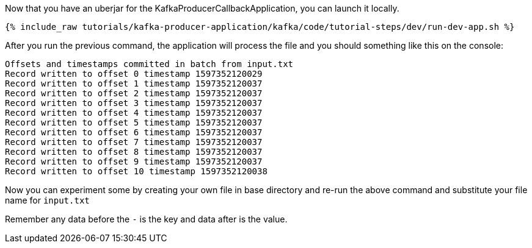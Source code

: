 Now that you have an uberjar for the KafkaProducerCallbackApplication, you can launch it locally.
+++++
<pre class="snippet"><code class="shell">{% include_raw tutorials/kafka-producer-application/kafka/code/tutorial-steps/dev/run-dev-app.sh %}</code></pre>
+++++

After you run the previous command, the application will process the file and you should something like this on the console:

[source, text]
----
Offsets and timestamps committed in batch from input.txt
Record written to offset 0 timestamp 1597352120029
Record written to offset 1 timestamp 1597352120037
Record written to offset 2 timestamp 1597352120037
Record written to offset 3 timestamp 1597352120037
Record written to offset 4 timestamp 1597352120037
Record written to offset 5 timestamp 1597352120037
Record written to offset 6 timestamp 1597352120037
Record written to offset 7 timestamp 1597352120037
Record written to offset 8 timestamp 1597352120037
Record written to offset 9 timestamp 1597352120037
Record written to offset 10 timestamp 1597352120038
----

Now you can experiment some by creating your own file in base directory and re-run the above command and substitute your file name for `input.txt`

Remember any data before the `-` is the key and data after is the value.

